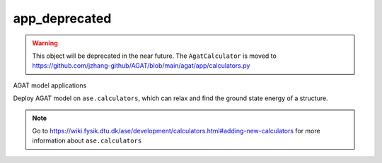 ###############
app_deprecated
###############

.. Warning :: This object will be deprecated in the near future. The ``AgatCalculator`` is moved to https://github.com/jzhang-github/AGAT/blob/main/agat/app/calculators.py

AGAT model applications

.. class:: AgatCalculator_deprecat(Calculator)

   Deploy AGAT model on ``ase.calculators``, which can relax and find the ground state energy of a structure.

   
   .. Note:: Go to https://wiki.fysik.dtu.dk/ase/development/calculators.html#adding-new-calculators for more information about ``ase.calculators``
   
   .. attribute:: implemented_properties
   
      .. code-block::
      
         ['energy', 'forces']
      
   .. attribute:: default_parameters
   
      .. code-block::
      
         {}
         

   .. method:: __init__(self, model_save_dir, graph_build_scheme_dir, device = 'cuda', \**kwargs)

      :param model_save_dir: Directory storing the well-trained model.
      :type model_save_dir: str
      :param graph_build_scheme_dir: Direcotry storing the ``graph_build_scheme.json`` file.
      :type graph_build_scheme_dir: str
      :param device: model device, defaults to 'cuda'
      :type device: str, optional
      :param \**kwargs: other input arguments
      :type \**kwargs: dict
      :return: Calculated properties.
      :rtype: dict
    
      Example::
    
          model_save_dir = 'agat_model'
          graph_build_scheme_dir = 'dataset'
          atoms = read('CONTCAR')
          calculator=AgatCalculator(model_save_dir,
                                    graph_build_scheme_dir)
          atoms = Atoms(atoms, calculator=calculator)
          dyn = BFGS(atoms, trajectory='test.traj')
          dyn.run(fmax=0.005)
    
          traj = read('test.traj', index=':')
          write("XDATCAR.gat", traj)
    
   .. method:: load_graph_build_scheme(self, path)

        Load graph building scheme. 
        
        .. note:: This file is normally saved to the disk when you build your dataset, under the same directory containing ``all_graphs.bin``.

        :param path: Directory for storing ``graph_build_scheme.json`` file.
        :type path: str
        :return: A dict denotes how to build the graph.
        :rtype: dict

   .. method:: calculate(self, atoms=None, properties=None, system_changes=['positions', 'numbers', 'cell', 'pbc'])

        :param atoms: ase.atoms object, defaults to None
        :type atoms: ase.atoms, optional
        :param properties: calculated properties, defaults to None
        :type properties: none, optional
        :param system_changes: DESCRIPTION, defaults to ['positions', 'numbers', 'cell', 'pbc']
        :type system_changes: TYPE, optional
        :return: calculated results
        :rtype: dict